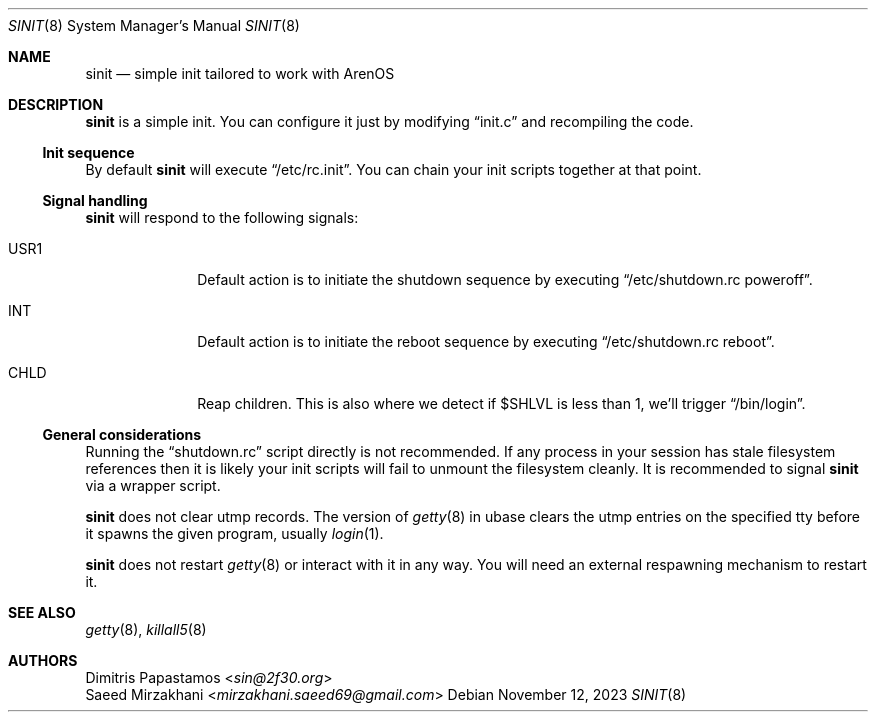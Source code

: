 .Dd November 12, 2023
.Dt SINIT 8 sinit
.Os
.Sh NAME
.Nm sinit
.Nd simple init tailored to work with ArenOS
.Sh DESCRIPTION
.Nm
is a simple init. You can configure it just by modifying
.Dq init.c
and recompiling the code.
.Ss Init sequence
By default
.Nm
will execute
.Dq /etc/rc.init .
You can chain your init scripts together at that point.
.Ss Signal handling
.Nm
will respond to the following signals:
.Bl -tag -width xxxxxxxx
.It USR1
Default action is to initiate the shutdown sequence by
executing
.Dq /etc/shutdown.rc poweroff .
.It INT
Default action is to initiate the reboot sequence by
executing
.Dq  /etc/shutdown.rc reboot .
.It CHLD
Reap children. This is also where we detect if $SHLVL is less than 1, we'll trigger
.Dq /bin/login .
.El
.Ss General considerations
Running the
.Dq shutdown.rc
script directly is not recommended.  If any
process in your session has stale filesystem references then it is
likely your init scripts will fail to unmount the filesystem cleanly.
It is recommended to signal
.Nm
via a wrapper script.
.Pp
.Nm
does not clear utmp records.  The version of
.Xr getty 8
in ubase clears the utmp entries on the specified tty before it
spawns the given program, usually
.Xr login 1 .
.Pp
.Nm
does not restart
.Xr getty 8
or interact with it in any way.  You will need an external
respawning mechanism to restart it.
.Sh SEE ALSO
.Xr getty 8 ,
.Xr killall5 8
.Sh AUTHORS
.An Dimitris Papastamos Aq Mt sin@2f30.org
.An Saeed Mirzakhani Aq Mt mirzakhani.saeed69@gmail.com

